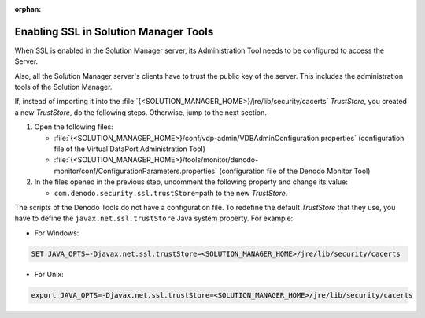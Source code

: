 :orphan:

======================================
Enabling SSL in Solution Manager Tools
======================================

When SSL is enabled in the Solution Manager server, its
Administration Tool needs to be configured to access the Server.

Also, all the Solution Manager server's clients have
to trust the public key of the server. This includes the administration
tools of the Solution Manager.

If, instead of importing it into the
:file:`{<SOLUTION_MANAGER_HOME>}/jre/lib/security/cacerts` *TrustStore*, you
created a new *TrustStore*, do the following steps. Otherwise, jump to the
next section.

#. Open the following files:
   
   -  :file:`{<SOLUTION_MANAGER_HOME>}/conf/vdp-admin/VDBAdminConfiguration.properties`
      (configuration file of the Virtual DataPort Administration Tool)
   -  :file:`{<SOLUTION_MANAGER_HOME>}/tools/monitor/denodo-monitor/conf/ConfigurationParameters.properties`
      (configuration file of the Denodo Monitor Tool)

#. In the files opened in the previous step, uncomment the following
   property and change its value:

   -  ``com.denodo.security.ssl.trustStore=``\ path to the new *TrustStore*.

The scripts of the Denodo Tools do not have a configuration file. To
redefine the default *TrustStore* that they use, you have to define the
``javax.net.ssl.trustStore`` Java system property. For example:

-  For Windows:

.. code-block:: batch

   SET JAVA_OPTS=-Djavax.net.ssl.trustStore=<SOLUTION_MANAGER_HOME>/jre/lib/security/cacerts

-  For Unix:

.. code-block:: bash
 
   export JAVA_OPTS=-Djavax.net.ssl.trustStore=<SOLUTION_MANAGER_HOME>/jre/lib/security/cacerts
